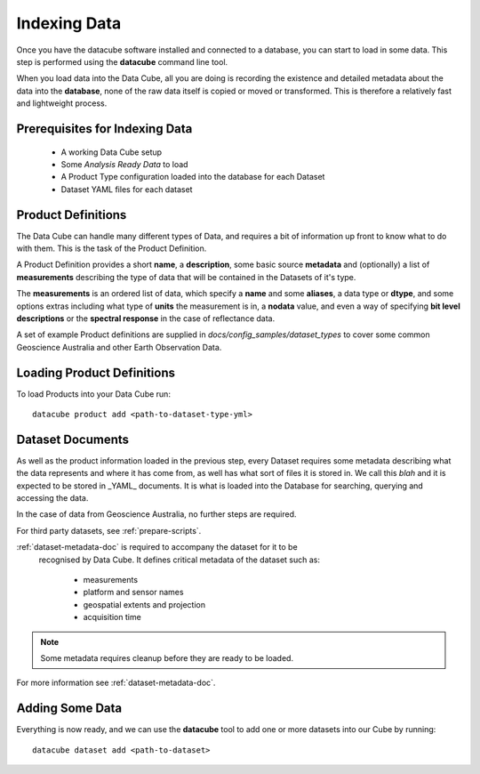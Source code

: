.. highlight:: console

.. _indexing:

Indexing Data
=============

Once you have the datacube software installed and connected to a database, you
can start to load in some data. This step is performed using the **datacube**
command line tool.

When you load data into the Data Cube, all you are doing is recording the
existence and detailed metadata about the data into the **database**, none of
the raw data itself is copied or moved or transformed. This is therefore a
relatively fast and lightweight process.

Prerequisites for Indexing Data
-------------------------------

 * A working Data Cube setup
 * Some *Analysis Ready Data* to load
 * A Product Type configuration loaded into the database for each Dataset
 * Dataset YAML files for each dataset

.. _product-definitions:

Product Definitions
-------------------

The Data Cube can handle many different types of Data, and requires a bit of information up front to know what to do with them. This is the task of the Product Definition.

A Product Definition provides a short **name**, a **description**, some basic
source **metadata** and (optionally) a list of **measurements** describing the type of data that will be contained in the Datasets of it's type.

The **measurements** is an ordered list of data, which specify a **name** and some **aliases**, a data type or **dtype**, and some options extras including what type of **units** the measurement is in, a **nodata** value, and even a way of specifying **bit level descriptions** or the **spectral response** in the case of reflectance data.

A set of example Product definitions are supplied in `docs/config_samples/dataset_types` to cover some common Geoscience Australia and other Earth Observation Data.

Loading Product Definitions
---------------------------

To load Products into your Data Cube run::

    datacube product add <path-to-dataset-type-yml>


Dataset Documents
-----------------
As well as the product information loaded in the previous step, every Dataset
requires some metadata describing what the data represents and where it has come from, as well has what sort of files it is stored in. We call this *blah* and it is expected to be stored in _YAML_ documents. It is what is loaded into the Database for searching, querying and accessing the data.

In the case of data from Geoscience Australia, no further steps are required.

For third party datasets, see :ref:`prepare-scripts`.

:ref:`dataset-metadata-doc` is required to accompany the dataset for it to be
 recognised by Data Cube. It defines critical metadata of the dataset such as:

    - measurements
    - platform and sensor names
    - geospatial extents and projection
    - acquisition time

.. note::

    Some metadata requires cleanup before they are ready to be loaded.

For more information see :ref:`dataset-metadata-doc`.


Adding Some Data
----------------

Everything is now ready, and we can use the **datacube** tool to add one or more datasets into our Cube by running::

    datacube dataset add <path-to-dataset>



